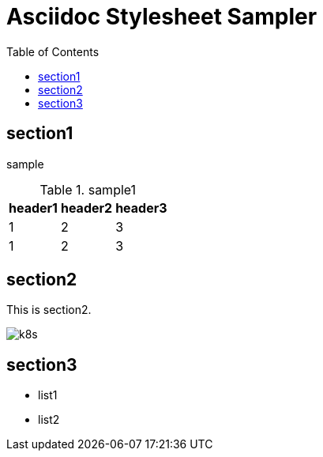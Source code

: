 :toc: left
:stylesheet: ./styles/style.css
:imagesdir: ./Images
# Asciidoc Stylesheet Sampler

## section1
sample

.sample1
[cols="a,a,a",options="header,autowidth"]
|===
|header1|header2|header3
|1|2|3
|1|2|3
|===

## section2
This is section2.

image:k8s.png[]

## section3
* list1
* list2